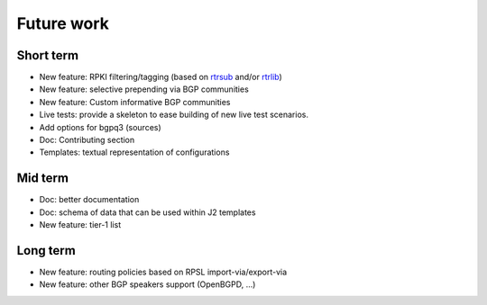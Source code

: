 Future work
===========

Short term
----------

- New feature: RPKI filtering/tagging (based on `rtrsub`_ and/or `rtrlib`_)
- New feature: selective prepending via BGP communities
- New feature: Custom informative BGP communities
- Live tests: provide a skeleton to ease building of new live test scenarios.
- Add options for bgpq3 (sources)
- Doc: Contributing section
- Templates: textual representation of configurations

Mid term
--------

- Doc: better documentation
- Doc: schema of data that can be used within J2 templates
- New feature: tier-1 list

Long term
---------

- New feature: routing policies based on RPSL import-via/export-via
- New feature: other BGP speakers support (OpenBGPD, ...)

.. _rtrsub: https://github.com/job/rtrsub
.. _rtrlib: https://github.com/rtrlib/bird-rtrlib-cli

